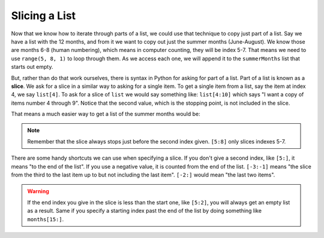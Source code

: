 ..  Copyright (C)  Mark Guzdial, Barbara Ericson, Briana Morrison
    Permission is granted to copy, distribute and/or modify this document
    under the terms of the GNU Free Documentation License, Version 1.3 or
    any later version published by the Free Software Foundation; with
    Invariant Sections being Forward, Prefaces, and Contributor List,
    no Front-Cover Texts, and no Back-Cover Texts.  A copy of the license
    is included in the section entitled "GNU Free Documentation License".

.. setup for automatic question numbering.

Slicing a List
================================

Now that we know how to iterate through parts of a list, we could use that technique
to copy just part of a list. Say we have a list with the 12 months, and from it we
want to copy out just the summer months (June-August). We know those are months 6-8
(human numbering), which means in computer counting, they will be index 5-7. That
means we need to use ``range(5, 8, 1)`` to loop through them. As we access each one,
we will append it to the ``summerMonths`` list that starts out empty.

.. codelens:: cspcollectionscontinued_slices1

    months = ["Jan", "Feb", "Mar", "Apr", "May", "Jun", "Jul", "Aug", "Sep", "Oct", "Nov", "Dec"]

    # Empty list we will build up
    summerMonths = []
    
    # loop though every other index starting from 0
    for i in range(5, 8, 1):
        summerMonths.append( months[i] )
        
    print(summerMonths)

.. index::
    single: list; slice

But, rather than do that work ourselves, there is syntax in Python for asking for part of a list.
Part of a list is known as a **slice**. We ask for a slice in a similar way to asking for a single
item. To get a single item from a list, say the item at index 4, we say ``list[4]``. To ask for
a slice of ``list`` we would say something like: ``list[4:10]`` which says "I want a copy of items
number 4 through 9". Notice that the second value, which is the stopping point, is not included
in the slice.

That means a much easier way to get a list of the summer months would be:

.. codelens:: cspcollectionscontinued_slices2

    months = ["Jan", "Feb", "Mar", "Apr", "May", "Jun", "Jul", "Aug", "Sep", "Oct", "Nov", "Dec"]

    # Use a slice to get summerMonths
    summerMonths = months[5:8]
        
    print(summerMonths)

.. note::

    Remember that the slice always stops just before the second index given. ``[5:8]`` only
    slices indexes 5-7.

There are some handy shortcuts we can use when specifying a slice. If you don't give a
second index, like ``[5:]``, it means "to the end of the list". If you use a negative value,
it is counted from the end of the list. ``[-3:-1]`` means "the slice from the third to the
last item up to but not including the last item". ``[-2:]`` would mean "the last two items".

.. activecode:: cspcollectionscontinued_slices3

    months = ["Jan", "Feb", "Mar", "Apr", "May", "Jun", "Jul", "Aug", "Sep", "Oct", "Nov", "Dec"]

    summerMonths = months[5:8]
    print(summerMonths)

    lastSix = months[6:]
    print(lastSix)

    lastThree = months[-3:]
    print(lastThree)

.. mchoice:: cspcollectionscontinued_slices4
    :multiple_answers:
    :answer_a: [9:]
    :answer_b: [8:12]
    :answer_c: [-4:]
    :answer_d: [-4:-1]
    :correct: b,c
    :feedback_a: Index 9 is for the 10th item, which is "Oct".
    :feedback_b: Correct.
    :feedback_c: Correct.
    :feedback_d: -1 as the stop value will stop before the last item.

    Check all the valid ways to specify the slice that includes "Sep", "Oct", "Nov", "Dec"

.. warning::

    If the end index you give in the slice is less than the start one, like ``[5:2]``,
    you will always get an empty list as a result. Same if you specify a starting index
    past the end of the list by doing something like ``months[15:]``.